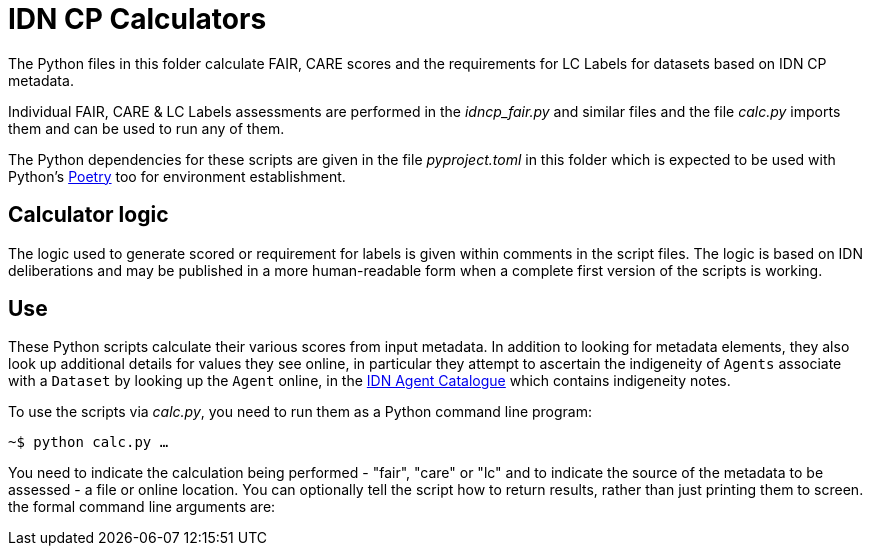 = IDN CP Calculators

The Python files in this folder calculate FAIR, CARE scores and the requirements for LC Labels for datasets based on IDN CP metadata.

Individual FAIR, CARE & LC Labels assessments are performed in the _idncp_fair.py_ and similar files and the file _calc.py_ imports them and can be used to run any of them.

The Python dependencies for these scripts are given in the file _pyproject.toml_ in this folder which is expected to be used with Python's https://python-poetry.org/[Poetry] too for environment establishment.

== Calculator logic

The logic used to generate scored or requirement for labels is given within comments in the script files. The logic is based on IDN deliberations and may be published in a more human-readable form when a complete first version of the scripts is working.

== Use

These Python scripts calculate their various scores from input metadata. In addition to looking for metadata elements, they also look up additional details for values they see online, in particular they attempt to ascertain the indigeneity of `Agents` associate with a `Dataset` by looking up the `Agent` online, in the http://idn.kurrawong.net[IDN Agent Catalogue] which contains indigeneity notes.

To use the scripts via _calc.py_, you need to run them as a Python command line program:

`~$ python calc.py ...`

You need to indicate the calculation being performed - "fair", "care" or "lc" and to indicate the source of the metadata to be assessed - a file or online location. You can optionally tell the script how to return results, rather than just printing them to screen. the formal command line arguments are:

